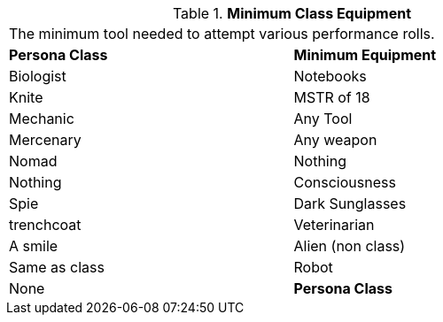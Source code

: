 // Table 14.2 Minimum Class Equipment
.*Minimum Class Equipment*
[width="75%",cols="2*^",frame="all", stripes="even"]
|===
2+<|The minimum tool needed to attempt various performance rolls. 
s|Persona Class
s|Minimum Equipment

|Biologist
|Notebooks

|Knite
|MSTR of 18

|Mechanic
|Any Tool

|Mercenary
|Any weapon

|Nomad
|Nothing

|Nothing
|Consciousness

|Spie
|Dark Sunglasses

|trenchcoat

|Veterinarian
|A smile

|Alien (non class)
|Same as class

|Robot
|None

s|Persona Class
s|Minimum Equipment


|===
